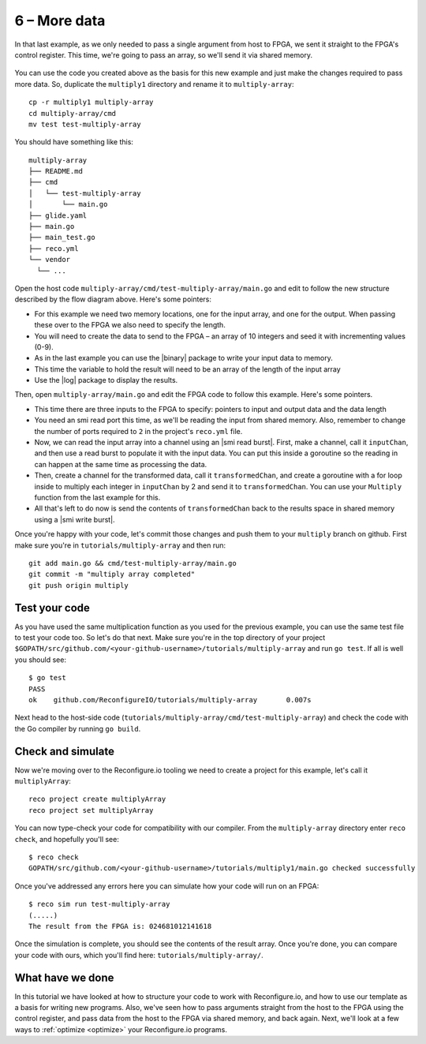 6 – More data
--------------
In that last example, as we only needed to pass a single argument from host to FPGA, we sent it straight to the FPGA's control register. This time, we're going to pass an array, so we'll send it via shared memory.

.. figure:: images/StructureDiagram2.svg
    :width: 90%
    :align: center

You can use the code you created above as the basis for this new example and just make the changes required to pass more data. So, duplicate the ``multiply1`` directory and rename it to ``multiply-array``::

  cp -r multiply1 multiply-array
  cd multiply-array/cmd
  mv test test-multiply-array

You should have something like this::

  multiply-array
  ├── README.md
  ├── cmd
  │   └── test-multiply-array
  │       └── main.go
  ├── glide.yaml
  ├── main.go
  ├── main_test.go
  ├── reco.yml
  └── vendor
    └── ...

Open the host code ``multiply-array/cmd/test-multiply-array/main.go`` and edit to follow the new structure described by the flow diagram above. Here's some pointers:

* For this example we need two memory locations, one for the input array, and one for the output. When passing these over to the FPGA we also need to specify the length.
* You will need to create the data to send to the FPGA – an array of 10 integers and seed it with incrementing values (0-9).
* As in the last example you can use the |binary| package to write your input data to memory.
* This time the variable to hold the result will need to be an array of the length of the input array
* Use the |log| package to display the results.

Then, open ``multiply-array/main.go`` and edit the FPGA code to follow this example. Here's some pointers.

* This time there are three inputs to the FPGA to specify: pointers to input and output data and the data length
* You need an smi read port this time, as we'll be reading the input from shared memory. Also, remember to change the number of ports required to ``2`` in the project's ``reco.yml`` file.
* Now, we can read the input array into a channel using an |smi read burst|. First, make a channel, call it ``inputChan``, and then use a read burst to populate it with the input data. You can put this inside a goroutine so the reading in can happen at the same time as processing the data.
* Then, create a channel for the transformed data, call it ``transformedChan``, and create a goroutine with a for loop inside to multiply each integer in ``inputChan`` by 2 and send it to ``transformedChan``. You can use your ``Multiply`` function from the last example for this.
* All that's left to do now is send the contents of ``transformedChan`` back to the results space in shared memory using a |smi write burst|.

Once you're happy with your code, let's commit those changes and push them to your ``multiply`` branch on github. First make sure you're in ``tutorials/multiply-array`` and then run::

  git add main.go && cmd/test-multiply-array/main.go
  git commit -m "multiply array completed"
  git push origin multiply

Test your code
^^^^^^^^^^^^^^^
As you have used the same multiplication function as you used for the previous example, you can use the same test file to test your code too. So let's do that next. Make sure you're in the top directory of your project ``$GOPATH/src/github.com/<your-github-username>/tutorials/multiply-array`` and run ``go test``. If all is well you should see::

  $ go test
  PASS
  ok  	github.com/ReconfigureIO/tutorials/multiply-array	0.007s

Next head to the host-side code (``tutorials/multiply-array/cmd/test-multiply-array``) and check the code with the Go compiler by running ``go build``.

Check and simulate
^^^^^^^^^^^^^^^^^^^
Now we're moving over to the Reconfigure.io tooling we need to create a project for this example, let's call it ``multiplyArray``::

  reco project create multiplyArray
  reco project set multiplyArray

You can now type-check your code for compatibility with our compiler. From the ``multiply-array`` directory enter ``reco check``, and hopefully you'll see::

  $ reco check
  GOPATH/src/github.com/<your-github-username>/tutorials/multiply1/main.go checked successfully

Once you've addressed any errors here you can simulate how your code will run on an FPGA::

  $ reco sim run test-multiply-array
  (.....)
  The result from the FPGA is: 024681012141618

Once the simulation is complete, you should see the contents of the result array. Once you're done, you can compare your code with ours, which you'll find here: ``tutorials/multiply-array/``.

What have we done
^^^^^^^^^^^^^^^^^
In this tutorial we have looked at how to structure your code to work with Reconfigure.io, and how to use our template as a basis for writing new programs. Also, we've seen how to pass arguments straight from the host to the FPGA using the control register, and pass data from the host to the FPGA via shared memory, and back again. Next, we'll look at a few ways to :ref:`optimize <optimize>` your Reconfigure.io programs.

.. |FPGA| raw:: html

   <a href="http://godoc.reconfigure.io/v0.12.7/host/pkg/xcl/index.html#World" target="_blank">FPGA interface docs</a>

.. |world| raw:: html

   <a href="http://godoc.reconfigure.io/v0.12.7/host/pkg/xcl/index.html#World" target="_blank">World</a>

.. |smi| raw:: html

   <a href="https://godoc.org/github.com/ReconfigureIO/sdaccel/smi" target="_blank">SMI</a>

.. |binary| raw:: html

   <a href="https://golang.org/pkg/encoding/binary/" target="_blank">binary</a>

.. |log| raw:: html

   <a href="https://golang.org/pkg/log/" target="_blank">log</a>

.. |tests| raw:: html

  <a href="https://golang.org/pkg/testing/" target="_blank">here</a>

.. |smi read burst| raw:: html

   <a href="https://godoc.org/github.com/ReconfigureIO/sdaccel/smi#ReadBurstUInt32" target="_blank">SMI read burst</a>

.. |smi write burst| raw:: html

    <a href="https://godoc.org/github.com/ReconfigureIO/sdaccel/smi#WriteBurstUInt32" target="_blank">SMI write burst</a>

.. |smi write| raw:: html

    <a href="https://godoc.org/github.com/ReconfigureIO/sdaccel/smi#WriteUInt32" target="_blank">SMI write</a>

.. |smi read| raw:: html

   <a href="https://godoc.org/github.com/ReconfigureIO/sdaccel/smi#ReadUInt32" target="_blank">SMI read</a>
